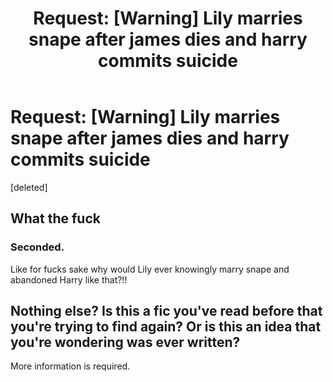 #+TITLE: Request: [Warning] Lily marries snape after james dies and harry commits suicide

* Request: [Warning] Lily marries snape after james dies and harry commits suicide
:PROPERTIES:
:Score: 0
:DateUnix: 1506142852.0
:DateShort: 2017-Sep-23
:FlairText: Request
:END:
[deleted]


** What the fuck
:PROPERTIES:
:Author: moralfaq
:Score: 9
:DateUnix: 1506145109.0
:DateShort: 2017-Sep-23
:END:

*** Seconded.

Like for fucks sake why would Lily ever knowingly marry snape and abandoned Harry like that?!!
:PROPERTIES:
:Author: ghostboy138
:Score: 4
:DateUnix: 1506148025.0
:DateShort: 2017-Sep-23
:END:


** Nothing else? Is this a fic you've read before that you're trying to find again? Or is this an idea that you're wondering was ever written?

More information is required.
:PROPERTIES:
:Author: yarglethatblargle
:Score: 2
:DateUnix: 1506143536.0
:DateShort: 2017-Sep-23
:END:
